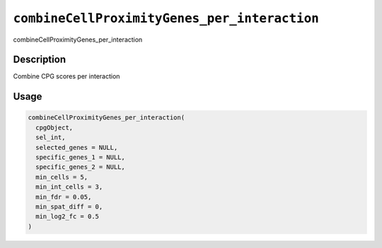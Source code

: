 
``combineCellProximityGenes_per_interaction``
=================================================

combineCellProximityGenes_per_interaction

Description
-----------

Combine CPG scores per interaction

Usage
-----

.. code-block:: r

   combineCellProximityGenes_per_interaction(
     cpgObject,
     sel_int,
     selected_genes = NULL,
     specific_genes_1 = NULL,
     specific_genes_2 = NULL,
     min_cells = 5,
     min_int_cells = 3,
     min_fdr = 0.05,
     min_spat_diff = 0,
     min_log2_fc = 0.5
   )
